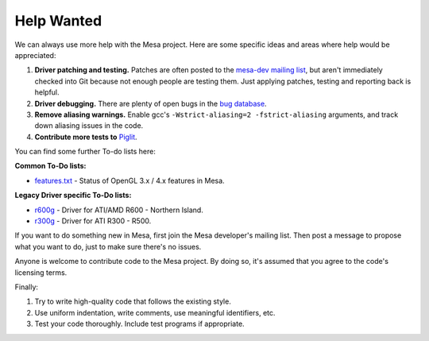 Help Wanted
===========

We can always use more help with the Mesa project. Here are some
specific ideas and areas where help would be appreciated:

#. **Driver patching and testing.** Patches are often posted to the
   `mesa-dev mailing
   list <https://lists.freedesktop.org/mailman/listinfo/mesa-dev>`__,
   but aren't immediately checked into Git because not enough people are
   testing them. Just applying patches, testing and reporting back is
   helpful.
#. **Driver debugging.** There are plenty of open bugs in the `bug
   database <https://gitlab.freedesktop.org/mesa/mesa/-/issues>`__.
#. **Remove aliasing warnings.** Enable gcc's
   ``-Wstrict-aliasing=2 -fstrict-aliasing`` arguments, and track down
   aliasing issues in the code.
#. **Contribute more tests to**
   `Piglit <https://piglit.freedesktop.org/>`__.

You can find some further To-do lists here:

**Common To-Do lists:**

-  `features.txt <https://gitlab.freedesktop.org/mesa/mesa/-/blob/master/docs/features.txt>`__
   - Status of OpenGL 3.x / 4.x features in Mesa.

**Legacy Driver specific To-Do lists:**

-  `r600g <https://dri.freedesktop.org/wiki/R600ToDo>`__ - Driver
   for ATI/AMD R600 - Northern Island.
-  `r300g <https://dri.freedesktop.org/wiki/R300ToDo>`__ - Driver
   for ATI R300 - R500.

If you want to do something new in Mesa, first join the Mesa developer's
mailing list. Then post a message to propose what you want to do, just
to make sure there's no issues.

Anyone is welcome to contribute code to the Mesa project. By doing so,
it's assumed that you agree to the code's licensing terms.

Finally:

#. Try to write high-quality code that follows the existing style.
#. Use uniform indentation, write comments, use meaningful identifiers,
   etc.
#. Test your code thoroughly. Include test programs if appropriate.
